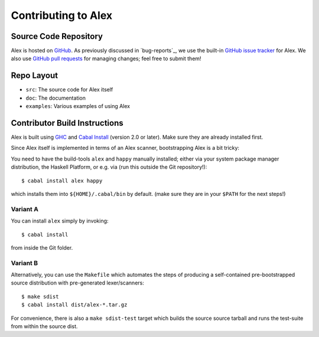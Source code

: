.. _contributing:

Contributing to Alex
====================

.. highlight:: bash

Source Code Repository
----------------------

Alex is hosted on `GitHub <https://github.com/haskell/alex>`__.
As previously discussed in `bug-reports`_, we use the built-in `GitHub issue tracker <https://github.com/haskell/alex/issues>`__ for Alex.
We also use `GitHub pull requests <https://github.com/haskell/alex/pulls>`__ for managing changes;
feel free to submit them!

Repo Layout
-----------

- ``src``: The source code for Alex itself
- ``doc``: The documentation
- ``examples``: Various examples of using Alex

Contributor Build Instructions
------------------------------

Alex is built using `GHC <https://www.haskell.org/ghc>`__ and
`Cabal Install <https://www.haskell.org/cabal>`__ (version 2.0 or later).
Make sure they are already installed first.

Since Alex itself is implemented in terms of an Alex scanner,
bootstrapping Alex is a bit tricky:

You need to have the build-tools ``alex`` and ``happy`` manually installed;
either via your system package manager distribution, the Haskell Platform, or e.g. via (run this outside the Git repository!)::

   $ cabal install alex happy

which installs them into ``${HOME}/.cabal/bin`` by default.
(make sure they are in your ``$PATH`` for the next steps!)

Variant A
~~~~~~~~~

You can install ``alex`` simply by invoking::

   $ cabal install

from inside the Git folder.

Variant B
~~~~~~~~~

Alternatively, you can use the ``Makefile`` which automates the steps of producing a self-contained pre-bootstrapped source distribution with pre-generated lexer/scanners::

   $ make sdist
   $ cabal install dist/alex-*.tar.gz

For convenience, there is also a ``make sdist-test`` target which builds the source source tarball and runs the test-suite from within the source dist.
